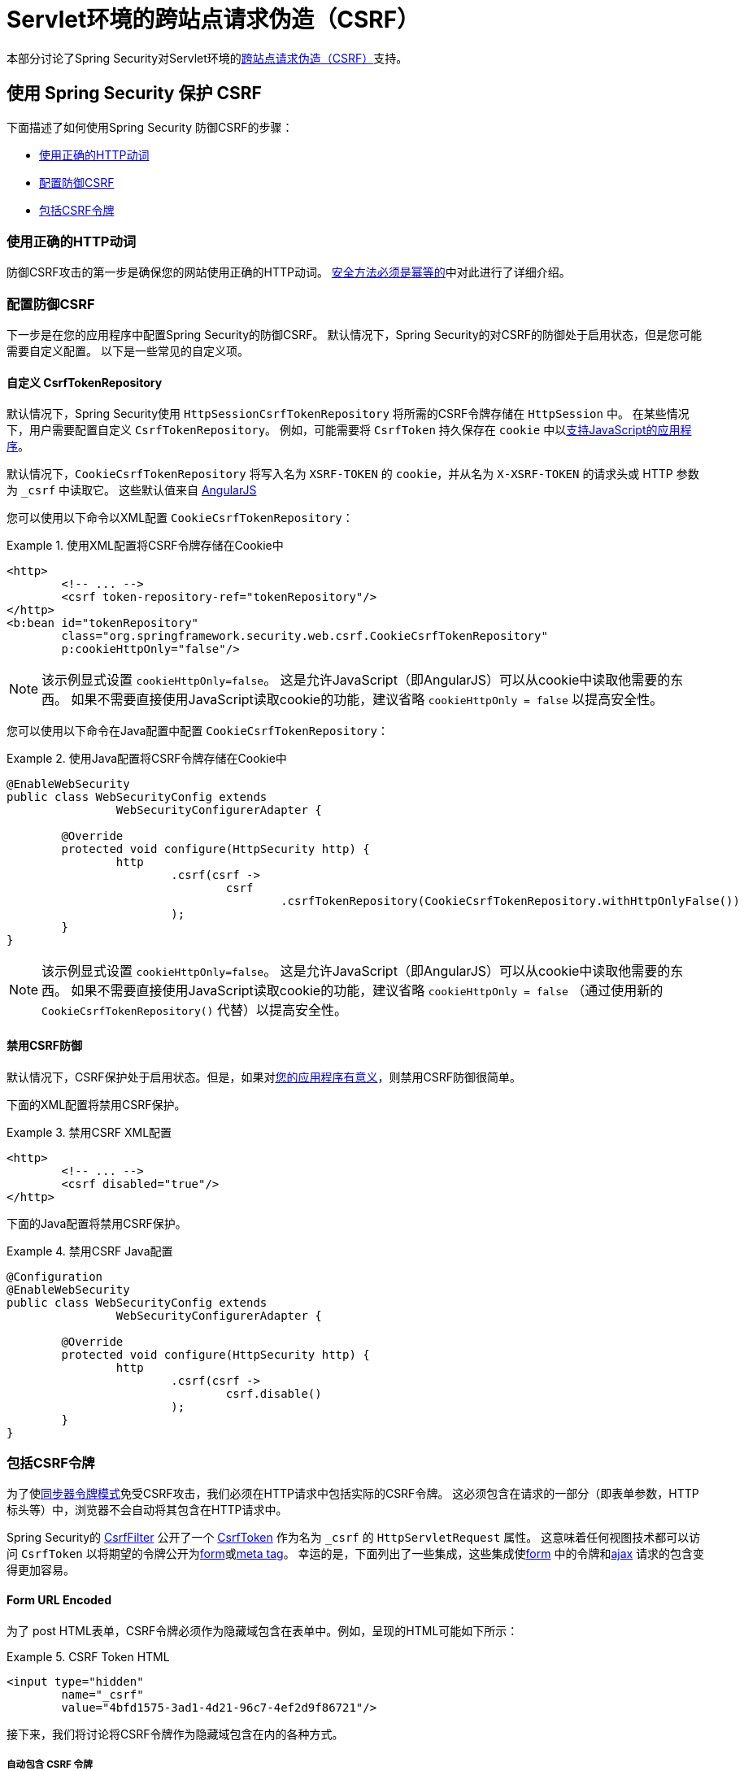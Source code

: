 [[servlet-csrf]]
= Servlet环境的跨站点请求伪造（CSRF）

本部分讨论了Spring Security对Servlet环境的<<csrf,跨站点请求伪造（CSRF）>>支持。

[[servlet-csrf-using]]
== 使用 Spring Security 保护 CSRF
下面描述了如何使用Spring Security 防御CSRF的步骤：

* <<servlet-csrf-idempotent,使用正确的HTTP动词>>
* <<servlet-csrf-configure,配置防御CSRF>>
* <<servlet-csrf-include,包括CSRF令牌>>

[[servlet-csrf-idempotent]]
=== 使用正确的HTTP动词
防御CSRF攻击的第一步是确保您的网站使用正确的HTTP动词。 <<csrf-protection-idempotent,安全方法必须是幂等的>>中对此进行了详细介绍。

[[servlet-csrf-configure]]
=== 配置防御CSRF
下一步是在您的应用程序中配置Spring Security的防御CSRF。 默认情况下，Spring Security的对CSRF的防御处于启用状态，但是您可能需要自定义配置。 以下是一些常见的自定义项。

[[servlet-csrf-configure-custom-repository]]
==== 自定义 CsrfTokenRepository

默认情况下，Spring Security使用 `HttpSessionCsrfTokenRepository` 将所需的CSRF令牌存储在 `HttpSession` 中。 在某些情况下，用户需要配置自定义 `CsrfTokenRepository`。 例如，可能需要将 `CsrfToken` 持久保存在 `cookie` 中以<<servlet-csrf-include-ajax-auto,支持JavaScript的应用程序>>。

默认情况下，`CookieCsrfTokenRepository` 将写入名为 `XSRF-TOKEN` 的 `cookie`，并从名为 `X-XSRF-TOKEN` 的请求头或 HTTP 参数 为 `_csrf` 中读取它。 这些默认值来自 https://docs.angularjs.org/api/ng/service/$http#cross-site-request-forgery-xsrf-protection[AngularJS]

您可以使用以下命令以XML配置 `CookieCsrfTokenRepository`：

.使用XML配置将CSRF令牌存储在Cookie中
====
[source,xml]
----
<http>
	<!-- ... -->
	<csrf token-repository-ref="tokenRepository"/>
</http>
<b:bean id="tokenRepository"
	class="org.springframework.security.web.csrf.CookieCsrfTokenRepository"
	p:cookieHttpOnly="false"/>
----
====

[NOTE]
====
该示例显式设置 `cookieHttpOnly=false`。 这是允许JavaScript（即AngularJS）可以从cookie中读取他需要的东西。 如果不需要直接使用JavaScript读取cookie的功能，建议省略 `cookieHttpOnly = false` 以提高安全性。
====


您可以使用以下命令在Java配置中配置 `CookieCsrfTokenRepository`：

.使用Java配置将CSRF令牌存储在Cookie中
====
[source,java]
----
@EnableWebSecurity
public class WebSecurityConfig extends
		WebSecurityConfigurerAdapter {

	@Override
	protected void configure(HttpSecurity http) {
		http
			.csrf(csrf ->
				csrf
					.csrfTokenRepository(CookieCsrfTokenRepository.withHttpOnlyFalse())
			);
	}
}
----
====

[NOTE]
====
该示例显式设置 `cookieHttpOnly=false`。 这是允许JavaScript（即AngularJS）可以从cookie中读取他需要的东西。 如果不需要直接使用JavaScript读取cookie的功能，建议省略 `cookieHttpOnly = false` （通过使用新的 `CookieCsrfTokenRepository()` 代替）以提高安全性。
====

[[servlet-csrf-configure-disable]]
==== 禁用CSRF防御
默认情况下，CSRF保护处于启用状态。但是，如果对<<csrf-when,您的应用程序有意义>>，则禁用CSRF防御很简单。

下面的XML配置将禁用CSRF保护。


.禁用CSRF XML配置
====
[source,xml]
----
<http>
	<!-- ... -->
	<csrf disabled="true"/>
</http>
----
====

下面的Java配置将禁用CSRF保护。

.禁用CSRF Java配置
====
[source,java]
----
@Configuration
@EnableWebSecurity
public class WebSecurityConfig extends
		WebSecurityConfigurerAdapter {

	@Override
	protected void configure(HttpSecurity http) {
		http
			.csrf(csrf ->
				csrf.disable()
			);
	}
}
----
====

[[servlet-csrf-include]]
=== 包括CSRF令牌
为了使<<csrf-protection-stp,同步器令牌模式>>免受CSRF攻击，我们必须在HTTP请求中包括实际的CSRF令牌。 这必须包含在请求的一部分（即表单参数，HTTP标头等）中，浏览器不会自动将其包含在HTTP请求中。

Spring Security的 https://docs.spring.io/spring-security/site/docs/current/api/org/springframework/security/web/csrf/CsrfFilter.html[CsrfFilter]  公开了一个 https://docs.spring.io/spring-security/site/docs/current/api/org/springframework/security/web/csrf/CsrfToken.html[CsrfToken] 作为名为 `_csrf` 的 `HttpServletRequest` 属性。 这意味着任何视图技术都可以访问 `CsrfToken` 以将期望的令牌公开为<<servlet-csrf-include-form-attr,form>>或<<servlet-csrf-include-ajax-meta-attr,meta tag>>。
幸运的是，下面列出了一些集成，这些集成使<<servlet-csrf-include-form,form>> 中的令牌和<<servlet-csrf-include-ajax,ajax>> 请求的包含变得更加容易。

[[servlet-csrf-include-form]]
==== Form URL Encoded
为了 post HTML表单，CSRF令牌必须作为隐藏域包含在表单中。例如，呈现的HTML可能如下所示：

.CSRF Token HTML
====
[source,html]
----
<input type="hidden"
	name="_csrf"
	value="4bfd1575-3ad1-4d21-96c7-4ef2d9f86721"/>
----
====

接下来，我们将讨论将CSRF令牌作为隐藏域包含在内的各种方式。

[[servlet-csrf-include-form-auto]]
===== 自动包含 CSRF 令牌

Spring Security的CSRF支持通过其 https://docs.spring.io/spring-security/site/docs/current/api/org/springframework/security/web/servlet/support/csrf/CsrfRequestDataValueProcessor.html[CsrfRequestDataValueProcessor]与Spring的 https://docs.spring.io/spring-framework/docs/current/javadoc-api/org/springframework/web/servlet/support/RequestDataValueProcessor.html[RequestDataValueProcessor] 集成。
这意味着，如果您利用Spring的https://docs.spring.io/spring/docs/current/spring-framework-reference/web.html#mvc-view-jsp-formtaglib[Spring’s form tag library]，Thymleaf或与 `RequestDataValueProcessor` 集成的任何其他视图技术，则具有不安全的HTTP方法（即发布）的表单将自动包含实际的CSRF令牌。


[[servlet-csrf-include-form-tag]]
===== csrfInput Tag

如果您使用的是JSP，则可以使用Spring的https://docs.spring.io/spring/docs/current/spring-framework-reference/web.html#mvc-view-jsp-formtaglib[Spring’s form tag library].。 但是，如果这不是一个选择，则还可以轻松地将标记包含在 <<taglibs-csrfinput,csrfInput>> 标签中。

[[servlet-csrf-include-form-attr]]
===== CsrfToken 请求属性

如果在请求中包括实际CSRF令牌的 <<servlet-csrf-include,其他选项>>不起作用，则可以利用 `CsrfToken` 作为名为 `_csrf` 的 `HttpServletRequest` 属性<<servlet-csrf-include,公开>>的事实。

下面显示了使用JSP进行此操作的示例：

.带有请求属性的表单中的CSRF令牌
====
[source,xml]
----
<c:url var="logoutUrl" value="/logout"/>
<form action="${logoutUrl}"
	method="post">
<input type="submit"
	value="Log out" />
<input type="hidden"
	name="${_csrf.parameterName}"
	value="${_csrf.token}"/>
</form>
----
====

[[servlet-csrf-include-ajax]]
==== Ajax 和 JSON 请求
如果使用的是JSON，则无法在HTTP参数内提交CSRF令牌。 相反，您可以在HTTP头中提交令牌。

在以下各节中，我们将讨论在基于JavaScript的应用程序中将CSRF令牌作为HTTP请求头包括在内的各种方式。

[[servlet-csrf-include-ajax-auto]]
===== 自动包含

可以轻松<<servlet-csrf-configure-custom-repository,配置>> Spring Security将期望的CSRF令牌存储在cookie中。 通过将期望的CSRF存储在cookie中，像 https://docs.angularjs.org/api/ng/service/$http#cross-site-request-forgery-xsrf-protection[AngularJS]  这样的JavaScript框架将自动在HTTP请求标头中包含实际的CSRF令牌。

[[servlet-csrf-include-ajax-meta]]
===== Meta tags

在<<servlet-csrf-include-form-auto,Cookie中公开CSRF>> 的另一种方式是将CSRF令牌包含在您的元标记中。 HTML可能看起来像这样：

.CSRF meta tag HTML
====
[source,html]
----
<html>
<head>
	<meta name="_csrf" content="4bfd1575-3ad1-4d21-96c7-4ef2d9f86721"/>
	<meta name="_csrf_header" content="X-CSRF-TOKEN"/>
	<!-- ... -->
</head>
<!-- ... -->
----
====

一旦元标记包含CSRF令牌，JavaScript代码就会读取元标记并将CSRF令牌作为标头包含在内。如果您使用的是jQuery，则可以通过以下方式完成：

.AJAX send CSRF Token
====
[source,javascript]
----
$(function () {
	var token = $("meta[name='_csrf']").attr("content");
	var header = $("meta[name='_csrf_header']").attr("content");
	$(document).ajaxSend(function(e, xhr, options) {
		xhr.setRequestHeader(header, token);
	});
});
----
====

[[servlet-csrf-include-ajax-meta-tag]]
====== csrfMeta 标签

如果您使用的是JSP，则将CSRF令牌写入meta标记的一种简单方法是利用  <<taglibs-csrfmeta,csrfMeta>> 标签。

[[servlet-csrf-include-ajax-meta-attr]]
====== CsrfToken 请求属性

如果在请求中包括实际CSRF令牌的 <<servlet-csrf-include,其他选项>>  不起作用，则可以利用 `CsrfToken` 作为名为 `_csrf` 的 `HttpServletRequest` 属性<<servlet-csrf-include,公开>>的事实。下面显示了使用JSP进行此操作的示例：

.CSRF meta tag JSP
====
[source,html]
----
<html>
<head>
	<meta name="_csrf" content="${_csrf.token}"/>
	<!-- default header name is X-CSRF-TOKEN -->
	<meta name="_csrf_header" content="${_csrf.headerName}"/>
	<!-- ... -->
</head>
<!-- ... -->
----
====

[[servlet-csrf-considerations]]
== CSRF 注意事项
实施针对CSRF攻击的防护时，需要考虑一些特殊注意事项。 本节讨论与Servlet环境有关的那些注意事项。 请参阅 <<csrf-considerations,CSRF注意事项>> 一节，以进行更一般的讨论。

[[servlet-considerations-csrf-login]]
=== 登录

<<csrf-considerations-login,要求CSRF进行登录>> 请求很重要，以防止伪造登录尝试。 Spring Security的servlet支持是开箱即用的。

[[servlet-considerations-csrf-logout]]
=== 注销

<<csrf-considerations-logout,要求CSRF进行注销>>请求很重要，以防止伪造注销尝试。 如果启用了CSRF保护（默认），Spring Security的 `LogoutFilter` 仅处理HTTP POST。 这样可以确保注销需要CSRF令牌，并且恶意用户不能强制注销用户。

最简单的方法是使用表单注销。 如果您确实需要链接，则可以使用JavaScript来使链接执行POST（即可能以隐藏形式）。 对于禁用了JavaScript的浏览器，您可以选择使该链接将用户带到将执行POST的注销确认页面。

如果您确实想在注销时使用HTTP GET，则可以这样做，但是请记住，通常不建议这样做。 例如，以下Java配置将使用URL `/logout` 通过任何HTTP方法请求注销：

.使用 HTTP GET 进行注销
====
[source,java]
----
@EnableWebSecurity
public class WebSecurityConfig extends
		WebSecurityConfigurerAdapter {

	@Override
	protected void configure(HttpSecurity http) {
		http
			.logout(logout ->
				logout
					.logoutRequestMatcher(new AntPathRequestMatcher("/logout"))
			);
	}
}
----
====


[[servlet-considerations-csrf-timeouts]]
=== CSRF 和 Session 超时

默认情况下，Spring Security将CSRF令牌存储在 `HttpSession` 中。 这可能会导致会话到期的情况，这意味着没有期望的CSRF令牌进行验证。

我们已经讨论了会话超时的<<csrf-considerations-login,一般解决方案>> 。 本节讨论与Servlet支持有关的CSRF超时的细节。

更改期望的CSRF令牌在cookie中的存储很简单。 有关详细信息，请参阅  <<servlet-csrf-configure-custom-repository,自定义 CsrfTokenRepository>>部分。

如果令牌确实过期，则可能需要通过指定自定义 `AccessDeniedHandler` 来定制令牌的处理方式。 自定义 `AccessDeniedHandler` 可以按照您喜欢的任何方式处理 `InvalidCsrfTokenException`。 有关如何自定义 `AccessDeniedHandler` 的示例，请参阅所提供的<<nsa-access-denied-handler,xml>>和 https://github.com/spring-projects/spring-security/blob/3.2.0.RC1/config/src/test/groovy/org/springframework/security/config/annotation/web/configurers/NamespaceHttpAccessDeniedHandlerTests.groovy#L64[Java configuration]链接。

[[servlet-csrf-considerations-multipart]]
=== Multipart (文件上传)
我们 <<csrf-considerations-multipart,已经讨论>> 了如何保护分段请求（文件上传）免受CSRF攻击如何导致https://en.wikipedia.org/wiki/Chicken_or_the_egg[鸡和蛋的问题] 。本节讨论如何实现将CSRF令牌放置在Servlet应用程序的 <<servlet-csrf-considerations-multipart-body,body>>和<<servlet-csrf-considerations-multipart-url,url>> 中。

[NOTE]
====
有关在Spring中使用多部分表单的更多信息，请参见 https://docs.spring.io/spring/docs/5.2.x/spring-framework-reference/web.html#mvc-multipart[1.1.11. Multipart Resolver]和 https://docs.spring.io/spring/docs/5.2.x/javadoc-api/org/springframework/web/multipart/support/MultipartFilter.html[MultipartFilter javadoc]。
====

[[servlet-csrf-considerations-multipart-body]]
==== 将CSRF令牌放入 body

我们<<csrf-considerations-multipart-body,已经讨论>> 了将CSRF令牌放入正文的权衡。在本节中，我们将讨论如何配置Spring Security从主体读取CSRF。

为了从主体读取CSRF令牌，在Spring Security过滤器之前指定 `MultipartFilter`。 在Spring Security过滤器之前指定 `MultipartFilter` 意味着没有授权可以调用 `MultipartFilter`，这意味着任何人都可以在您的服务器上放置临时文件。
但是，只有授权用户才能提交由您的应用程序处理的文件。 通常，这是推荐的方法，因为临时文件上传对大多数服务器的影响应该忽略不计。

// FIXME: Document Spring Boot

为了确保在使用Java配置的Spring Security过滤器之前指定了 `MultipartFilter`，用户可以如下所示覆盖 `beforeSpringSecurityFilterChain`：

.初始化 MultipartFilter
====
[source,java]
----
public class SecurityApplicationInitializer extends AbstractSecurityWebApplicationInitializer {

	@Override
	protected void beforeSpringSecurityFilterChain(ServletContext servletContext) {
		insertFilters(servletContext, new MultipartFilter());
	}
}
----
====
为了确保在具有XML配置的Spring Security过滤器之前指定 `MultipartFilter`，用户可以确保将 `MultipartFilter` 的 `<filter-mapping>` 元素放在 `web.xml` 中的 `springSecurityFilterChain` 之前，如下所示：

.web.xml - MultipartFilter
====
[source,xml]
----
<filter>
	<filter-name>MultipartFilter</filter-name>
	<filter-class>org.springframework.web.multipart.support.MultipartFilter</filter-class>
</filter>
<filter>
	<filter-name>springSecurityFilterChain</filter-name>
	<filter-class>org.springframework.web.filter.DelegatingFilterProxy</filter-class>
</filter>
<filter-mapping>
	<filter-name>MultipartFilter</filter-name>
	<url-pattern>/*</url-pattern>
</filter-mapping>
<filter-mapping>
	<filter-name>springSecurityFilterChain</filter-name>
	<url-pattern>/*</url-pattern>
</filter-mapping>
----
====

[[servlet-csrf-considerations-multipart-url]]
==== 将 CSRF Token 放在 URL 中

如果不允许未经授权的用户上传临时文件，则可以选择将 `MultipartFilter` 放在Spring Security过滤器之后，并将CSRF作为查询参数包括在表单的 `action` 属性中。 由于 `CsrfToken` 是作为 `HttpServletRequest` <<servlet-csrf-include,请求属性>> 公开的，因此我们可以使用它来创建带有CSRF令牌的操作。 带有jsp的示例如下所示

.CSRF Token in Action
====
[source,html]
----
<form method="post"
	action="./upload?${_csrf.parameterName}=${_csrf.token}"
	enctype="multipart/form-data">
----
====

[[servlet-csrf-considerations-override-method]]
=== HiddenHttpMethodFilter
我们 <<csrf-considerations-multipart-body,已经讨论>> 了将CSRF令牌放入正文中的取舍。

在Spring的Servlet支持中，使用 https://docs.spring.io/spring-framework/docs/5.2.x/javadoc-api/org/springframework/web/filter/reactive/HiddenHttpMethodFilter.html[HiddenHttpMethodFilter] 覆盖HTTP方法。有关更多信息，请参见参考文档的 https://docs.spring.io/spring/docs/5.2.x/spring-framework-reference/web.html#mvc-rest-method-conversion[HTTP Method Conversion]  部分。
